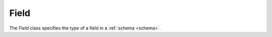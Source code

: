 Field
=====

.. _field:

The `Field` class specifies the type of a field in a :ref:`schema <schema>`.

.. autosummary::
   :toctree: generated

   palimpzest.core.lib.fields
